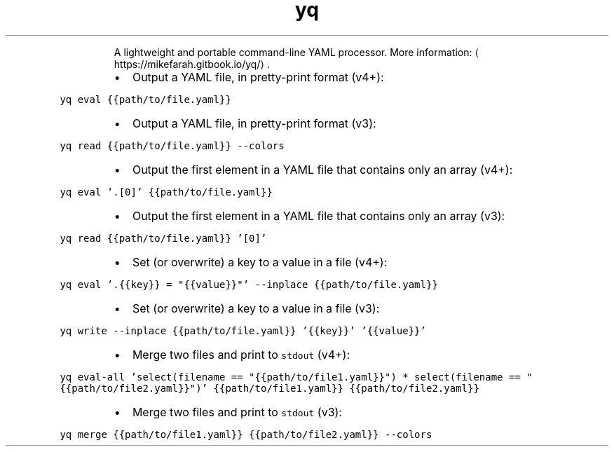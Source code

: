 .TH yq
.PP
.RS
A lightweight and portable command\-line YAML processor.
More information: \[la]https://mikefarah.gitbook.io/yq/\[ra]\&.
.RE
.RS
.IP \(bu 2
Output a YAML file, in pretty\-print format (v4+):
.RE
.PP
\fB\fCyq eval {{path/to/file.yaml}}\fR
.RS
.IP \(bu 2
Output a YAML file, in pretty\-print format (v3):
.RE
.PP
\fB\fCyq read {{path/to/file.yaml}} \-\-colors\fR
.RS
.IP \(bu 2
Output the first element in a YAML file that contains only an array (v4+):
.RE
.PP
\fB\fCyq eval '.[0]' {{path/to/file.yaml}}\fR
.RS
.IP \(bu 2
Output the first element in a YAML file that contains only an array (v3):
.RE
.PP
\fB\fCyq read {{path/to/file.yaml}} '[0]'\fR
.RS
.IP \(bu 2
Set (or overwrite) a key to a value in a file (v4+):
.RE
.PP
\fB\fCyq eval '.{{key}} = "{{value}}"' \-\-inplace {{path/to/file.yaml}}\fR
.RS
.IP \(bu 2
Set (or overwrite) a key to a value in a file (v3):
.RE
.PP
\fB\fCyq write \-\-inplace {{path/to/file.yaml}} '{{key}}' '{{value}}'\fR
.RS
.IP \(bu 2
Merge two files and print to \fB\fCstdout\fR (v4+):
.RE
.PP
\fB\fCyq eval\-all 'select(filename == "{{path/to/file1.yaml}}") * select(filename == "{{path/to/file2.yaml}}")' {{path/to/file1.yaml}} {{path/to/file2.yaml}}\fR
.RS
.IP \(bu 2
Merge two files and print to \fB\fCstdout\fR (v3):
.RE
.PP
\fB\fCyq merge {{path/to/file1.yaml}} {{path/to/file2.yaml}} \-\-colors\fR
